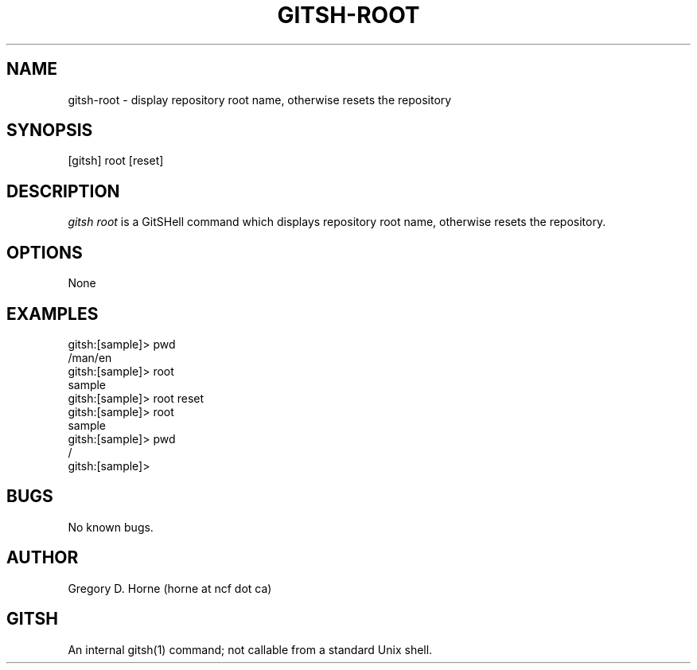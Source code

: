 .\" Manpage for gitshell.
.\" Contact horne@ncf.ca to correct errors or typos.
.TH GITSH-ROOT 1 "21 February 2014" "0.1" "GitSHell Manual"
.SH NAME 
gitsh-root \- display repository root name, otherwise resets the repository
.SH SYNOPSIS
[gitsh] root [reset]
.SH DESCRIPTION
.nh
.ad l
\fIgitsh\fR \fIroot\fR is a GitSHell command which
displays repository root name, otherwise resets the repository.
.fi
.SH OPTIONS
None
.SH EXAMPLES
.nf
gitsh:[sample]> pwd
/man/en
gitsh:[sample]> root
sample
gitsh:[sample]> root reset
gitsh:[sample]> root
sample
gitsh:[sample]> pwd
/
gitsh:[sample]>
.fi
.SH BUGS
No known bugs.
.SH AUTHOR
Gregory D. Horne (horne at ncf dot ca)
.SH GITSH
An internal gitsh(1) command; not callable from a standard Unix shell.
